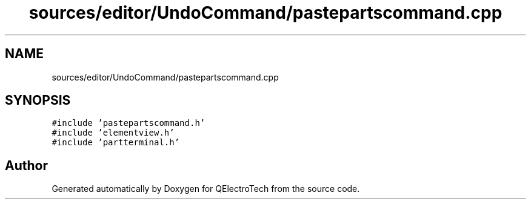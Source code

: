 .TH "sources/editor/UndoCommand/pastepartscommand.cpp" 3 "Thu Aug 27 2020" "Version 0.8-dev" "QElectroTech" \" -*- nroff -*-
.ad l
.nh
.SH NAME
sources/editor/UndoCommand/pastepartscommand.cpp
.SH SYNOPSIS
.br
.PP
\fC#include 'pastepartscommand\&.h'\fP
.br
\fC#include 'elementview\&.h'\fP
.br
\fC#include 'partterminal\&.h'\fP
.br

.SH "Author"
.PP 
Generated automatically by Doxygen for QElectroTech from the source code\&.
